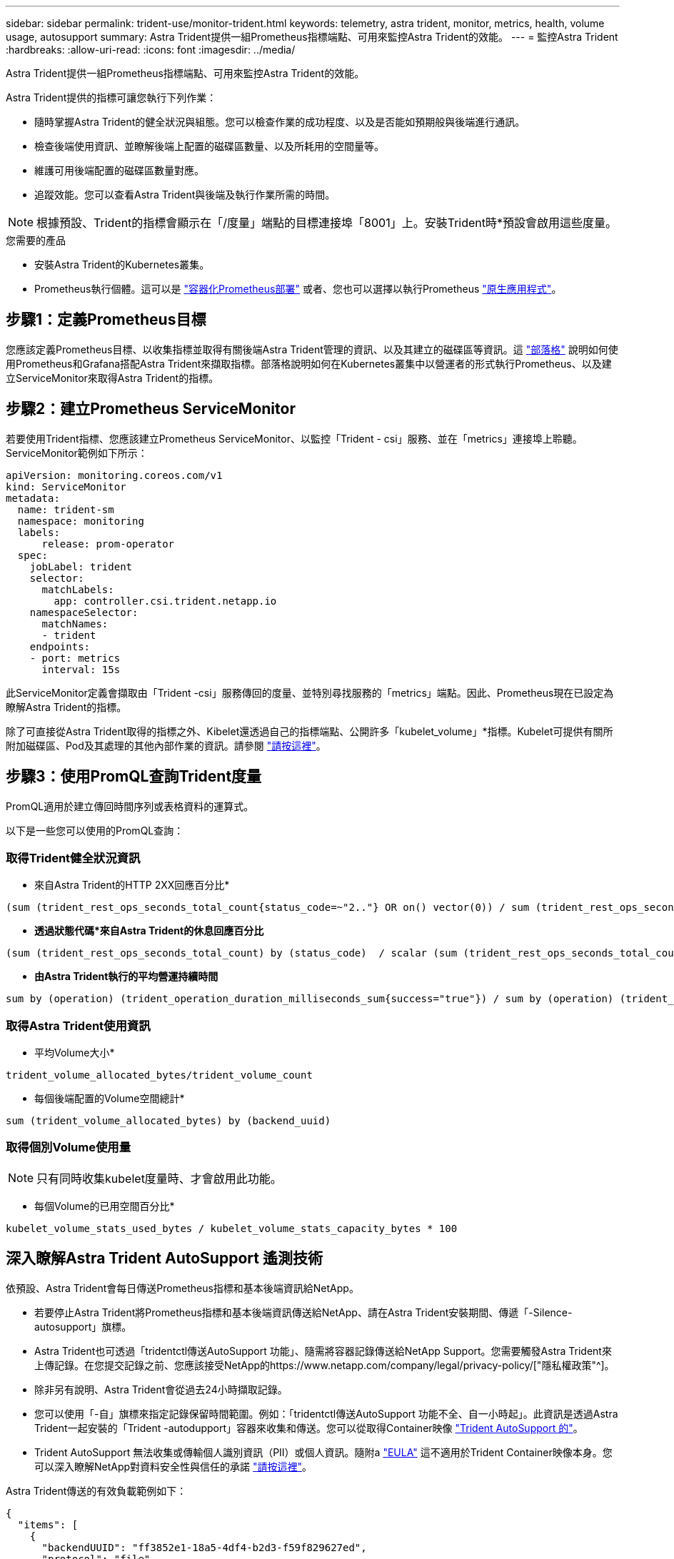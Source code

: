 ---
sidebar: sidebar 
permalink: trident-use/monitor-trident.html 
keywords: telemetry, astra trident, monitor, metrics, health, volume usage, autosupport 
summary: Astra Trident提供一組Prometheus指標端點、可用來監控Astra Trident的效能。 
---
= 監控Astra Trident
:hardbreaks:
:allow-uri-read: 
:icons: font
:imagesdir: ../media/


Astra Trident提供一組Prometheus指標端點、可用來監控Astra Trident的效能。

Astra Trident提供的指標可讓您執行下列作業：

* 隨時掌握Astra Trident的健全狀況與組態。您可以檢查作業的成功程度、以及是否能如預期般與後端進行通訊。
* 檢查後端使用資訊、並瞭解後端上配置的磁碟區數量、以及所耗用的空間量等。
* 維護可用後端配置的磁碟區數量對應。
* 追蹤效能。您可以查看Astra Trident與後端及執行作業所需的時間。



NOTE: 根據預設、Trident的指標會顯示在「/度量」端點的目標連接埠「8001」上。安裝Trident時*預設會啟用這些度量。

.您需要的產品
* 安裝Astra Trident的Kubernetes叢集。
* Prometheus執行個體。這可以是 https://github.com/prometheus-operator/prometheus-operator["容器化Prometheus部署"^] 或者、您也可以選擇以執行Prometheus https://prometheus.io/download/["原生應用程式"^]。




== 步驟1：定義Prometheus目標

您應該定義Prometheus目標、以收集指標並取得有關後端Astra Trident管理的資訊、以及其建立的磁碟區等資訊。這 https://netapp.io/2020/02/20/prometheus-and-trident/["部落格"^] 說明如何使用Prometheus和Grafana搭配Astra Trident來擷取指標。部落格說明如何在Kubernetes叢集中以營運者的形式執行Prometheus、以及建立ServiceMonitor來取得Astra Trident的指標。



== 步驟2：建立Prometheus ServiceMonitor

若要使用Trident指標、您應該建立Prometheus ServiceMonitor、以監控「Trident - csi」服務、並在「metrics」連接埠上聆聽。ServiceMonitor範例如下所示：

[listing]
----
apiVersion: monitoring.coreos.com/v1
kind: ServiceMonitor
metadata:
  name: trident-sm
  namespace: monitoring
  labels:
      release: prom-operator
  spec:
    jobLabel: trident
    selector:
      matchLabels:
        app: controller.csi.trident.netapp.io
    namespaceSelector:
      matchNames:
      - trident
    endpoints:
    - port: metrics
      interval: 15s
----
此ServiceMonitor定義會擷取由「Trident -csi」服務傳回的度量、並特別尋找服務的「metrics」端點。因此、Prometheus現在已設定為瞭解Astra Trident的指標。

除了可直接從Astra Trident取得的指標之外、Kibelet還透過自己的指標端點、公開許多「kubelet_volume」*指標。Kubelet可提供有關所附加磁碟區、Pod及其處理的其他內部作業的資訊。請參閱 https://kubernetes.io/docs/concepts/cluster-administration/monitoring/["請按這裡"^]。



== 步驟3：使用PromQL查詢Trident度量

PromQL適用於建立傳回時間序列或表格資料的運算式。

以下是一些您可以使用的PromQL查詢：



=== 取得Trident健全狀況資訊

* 來自Astra Trident的HTTP 2XX回應百分比*


[listing]
----
(sum (trident_rest_ops_seconds_total_count{status_code=~"2.."} OR on() vector(0)) / sum (trident_rest_ops_seconds_total_count)) * 100
----
* *透過狀態代碼*來自Astra Trident的休息回應百分比*


[listing]
----
(sum (trident_rest_ops_seconds_total_count) by (status_code)  / scalar (sum (trident_rest_ops_seconds_total_count))) * 100
----
* *由Astra Trident執行的平均營運持續時間*


[listing]
----
sum by (operation) (trident_operation_duration_milliseconds_sum{success="true"}) / sum by (operation) (trident_operation_duration_milliseconds_count{success="true"})
----


=== 取得Astra Trident使用資訊

* 平均Volume大小*


[listing]
----
trident_volume_allocated_bytes/trident_volume_count
----
* 每個後端配置的Volume空間總計*


[listing]
----
sum (trident_volume_allocated_bytes) by (backend_uuid)
----


=== 取得個別Volume使用量


NOTE: 只有同時收集kubelet度量時、才會啟用此功能。

* 每個Volume的已用空間百分比*


[listing]
----
kubelet_volume_stats_used_bytes / kubelet_volume_stats_capacity_bytes * 100
----


== 深入瞭解Astra Trident AutoSupport 遙測技術

依預設、Astra Trident會每日傳送Prometheus指標和基本後端資訊給NetApp。

* 若要停止Astra Trident將Prometheus指標和基本後端資訊傳送給NetApp、請在Astra Trident安裝期間、傳遞「-Silence-autosupport」旗標。
* Astra Trident也可透過「tridentctl傳送AutoSupport 功能」、隨需將容器記錄傳送給NetApp Support。您需要觸發Astra Trident來上傳記錄。在您提交記錄之前、您應該接受NetApp的https://www.netapp.com/company/legal/privacy-policy/["隱私權政策"^]。
* 除非另有說明、Astra Trident會從過去24小時擷取記錄。
* 您可以使用「-自」旗標來指定記錄保留時間範圍。例如：「tridentctl傳送AutoSupport 功能不全、自一小時起」。此資訊是透過Astra Trident一起安裝的「Trident -autodupport」容器來收集和傳送。您可以從取得Container映像 https://hub.docker.com/r/netapp/trident-autosupport["Trident AutoSupport 的"^]。
* Trident AutoSupport 無法收集或傳輸個人識別資訊（PII）或個人資訊。隨附a https://www.netapp.com/us/media/enduser-license-agreement-worldwide.pdf["EULA"^] 這不適用於Trident Container映像本身。您可以深入瞭解NetApp對資料安全性與信任的承諾 https://www.netapp.com/us/company/trust-center/index.aspx["請按這裡"^]。


Astra Trident傳送的有效負載範例如下：

[listing]
----
{
  "items": [
    {
      "backendUUID": "ff3852e1-18a5-4df4-b2d3-f59f829627ed",
      "protocol": "file",
      "config": {
        "version": 1,
        "storageDriverName": "ontap-nas",
        "debug": false,
        "debugTraceFlags": null,
        "disableDelete": false,
        "serialNumbers": [
          "nwkvzfanek_SN"
        ],
        "limitVolumeSize": ""
      },
      "state": "online",
      "online": true
    }
  ]
}
----
* 此資訊將傳送至NetApp的「不只是」端點。AutoSupport AutoSupport如果您使用私有登錄來儲存容器映像、可以使用「-image-registry」旗標。
* 您也可以產生安裝Yaml檔案來設定Proxy URL。您可以使用「tridentctl install -generate-custom-yaml」來建立Yaml檔案、並在「trident部署.yaml」中新增「trident -autodupport」容器的「-proxy-URL」引數。




== 停用Astra Trident度量

要使指標不被報告，您應該生成自定義YAML（使用"-generame-custom-yaml"標誌）並進行編輯，以刪除對"trident－main"容器所調用的"-mication"標誌。
